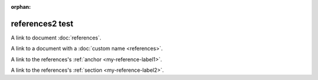 :orphan:

.. additional external document and reference building

references2 test
----------------

A link to document :doc:`references`.

A link to a document with a :doc:`custom name <references>`.

A link to the references's :ref:`anchor <my-reference-label1>`.

A link to the references's :ref:`section <my-reference-label2>`.
